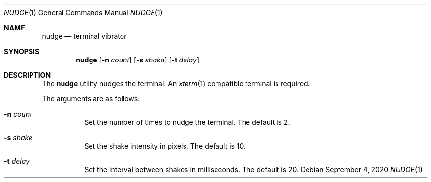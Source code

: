 .Dd September  4, 2020
.Dt NUDGE 1
.Os
.
.Sh NAME
.Nm nudge
.Nd terminal vibrator
.
.Sh SYNOPSIS
.Nm
.Op Fl n Ar count
.Op Fl s Ar shake
.Op Fl t Ar delay
.
.Sh DESCRIPTION
The
.Nm
utility
nudges the terminal.
An
.Xr xterm 1
compatible terminal is required.
.
.Pp
The arguments are as follows:
.Bl -tag -width Ds
.It Fl n Ar count
Set the number of times
to nudge the terminal.
The default is 2.
.It Fl s Ar shake
Set the shake intensity in pixels.
The default is 10.
.It Fl t Ar delay
Set the interval between shakes
in milliseconds.
The default is 20.
.El
